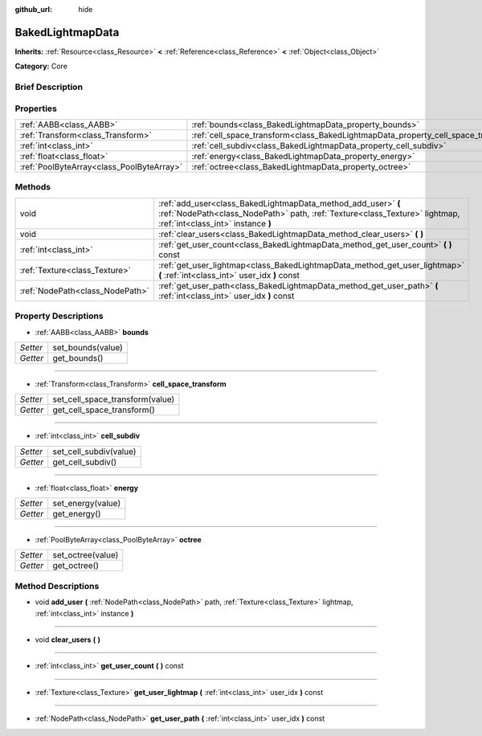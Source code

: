 :github_url: hide

.. Generated automatically by doc/tools/makerst.py in Godot's source tree.
.. DO NOT EDIT THIS FILE, but the BakedLightmapData.xml source instead.
.. The source is found in doc/classes or modules/<name>/doc_classes.

.. _class_BakedLightmapData:

BakedLightmapData
=================

**Inherits:** :ref:`Resource<class_Resource>` **<** :ref:`Reference<class_Reference>` **<** :ref:`Object<class_Object>`

**Category:** Core

Brief Description
-----------------



Properties
----------

+-------------------------------------------+------------------------------------------------------------------------------------+
| :ref:`AABB<class_AABB>`                   | :ref:`bounds<class_BakedLightmapData_property_bounds>`                             |
+-------------------------------------------+------------------------------------------------------------------------------------+
| :ref:`Transform<class_Transform>`         | :ref:`cell_space_transform<class_BakedLightmapData_property_cell_space_transform>` |
+-------------------------------------------+------------------------------------------------------------------------------------+
| :ref:`int<class_int>`                     | :ref:`cell_subdiv<class_BakedLightmapData_property_cell_subdiv>`                   |
+-------------------------------------------+------------------------------------------------------------------------------------+
| :ref:`float<class_float>`                 | :ref:`energy<class_BakedLightmapData_property_energy>`                             |
+-------------------------------------------+------------------------------------------------------------------------------------+
| :ref:`PoolByteArray<class_PoolByteArray>` | :ref:`octree<class_BakedLightmapData_property_octree>`                             |
+-------------------------------------------+------------------------------------------------------------------------------------+

Methods
-------

+---------------------------------+-----------------------------------------------------------------------------------------------------------------------------------------------------------------------------------+
| void                            | :ref:`add_user<class_BakedLightmapData_method_add_user>` **(** :ref:`NodePath<class_NodePath>` path, :ref:`Texture<class_Texture>` lightmap, :ref:`int<class_int>` instance **)** |
+---------------------------------+-----------------------------------------------------------------------------------------------------------------------------------------------------------------------------------+
| void                            | :ref:`clear_users<class_BakedLightmapData_method_clear_users>` **(** **)**                                                                                                        |
+---------------------------------+-----------------------------------------------------------------------------------------------------------------------------------------------------------------------------------+
| :ref:`int<class_int>`           | :ref:`get_user_count<class_BakedLightmapData_method_get_user_count>` **(** **)** const                                                                                            |
+---------------------------------+-----------------------------------------------------------------------------------------------------------------------------------------------------------------------------------+
| :ref:`Texture<class_Texture>`   | :ref:`get_user_lightmap<class_BakedLightmapData_method_get_user_lightmap>` **(** :ref:`int<class_int>` user_idx **)** const                                                       |
+---------------------------------+-----------------------------------------------------------------------------------------------------------------------------------------------------------------------------------+
| :ref:`NodePath<class_NodePath>` | :ref:`get_user_path<class_BakedLightmapData_method_get_user_path>` **(** :ref:`int<class_int>` user_idx **)** const                                                               |
+---------------------------------+-----------------------------------------------------------------------------------------------------------------------------------------------------------------------------------+

Property Descriptions
---------------------

.. _class_BakedLightmapData_property_bounds:

- :ref:`AABB<class_AABB>` **bounds**

+----------+-------------------+
| *Setter* | set_bounds(value) |
+----------+-------------------+
| *Getter* | get_bounds()      |
+----------+-------------------+

----

.. _class_BakedLightmapData_property_cell_space_transform:

- :ref:`Transform<class_Transform>` **cell_space_transform**

+----------+---------------------------------+
| *Setter* | set_cell_space_transform(value) |
+----------+---------------------------------+
| *Getter* | get_cell_space_transform()      |
+----------+---------------------------------+

----

.. _class_BakedLightmapData_property_cell_subdiv:

- :ref:`int<class_int>` **cell_subdiv**

+----------+------------------------+
| *Setter* | set_cell_subdiv(value) |
+----------+------------------------+
| *Getter* | get_cell_subdiv()      |
+----------+------------------------+

----

.. _class_BakedLightmapData_property_energy:

- :ref:`float<class_float>` **energy**

+----------+-------------------+
| *Setter* | set_energy(value) |
+----------+-------------------+
| *Getter* | get_energy()      |
+----------+-------------------+

----

.. _class_BakedLightmapData_property_octree:

- :ref:`PoolByteArray<class_PoolByteArray>` **octree**

+----------+-------------------+
| *Setter* | set_octree(value) |
+----------+-------------------+
| *Getter* | get_octree()      |
+----------+-------------------+

Method Descriptions
-------------------

.. _class_BakedLightmapData_method_add_user:

- void **add_user** **(** :ref:`NodePath<class_NodePath>` path, :ref:`Texture<class_Texture>` lightmap, :ref:`int<class_int>` instance **)**

----

.. _class_BakedLightmapData_method_clear_users:

- void **clear_users** **(** **)**

----

.. _class_BakedLightmapData_method_get_user_count:

- :ref:`int<class_int>` **get_user_count** **(** **)** const

----

.. _class_BakedLightmapData_method_get_user_lightmap:

- :ref:`Texture<class_Texture>` **get_user_lightmap** **(** :ref:`int<class_int>` user_idx **)** const

----

.. _class_BakedLightmapData_method_get_user_path:

- :ref:`NodePath<class_NodePath>` **get_user_path** **(** :ref:`int<class_int>` user_idx **)** const

